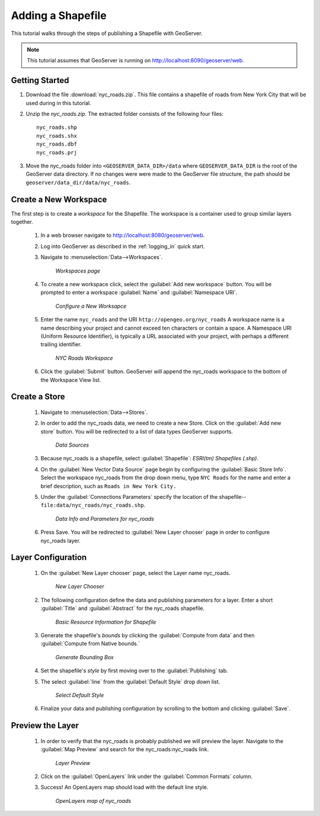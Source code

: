 .. _shapefile_quickstart:

Adding a Shapefile
==================

This tutorial walks through the steps of publishing a Shapefile with GeoServer.

.. note::

   This tutorial assumes that GeoServer is running on http://localhost:8090/geoserver/web.

Getting Started
---------------

#. Download the file :download:`nyc_roads.zip`. This file contains a shapefile of roads from New York City that will be used during in this tutorial.

#. Unzip the `nyc_roads.zip`.  The extracted folder consists of the following four files::

      nyc_roads.shp
      nyc_roads.shx
      nyc_roads.dbf
      nyc_roads.prj

#. Move the nyc_roads folder into ``<GEOSERVER_DATA_DIR>/data`` where ``GEOSERVER_DATA_DIR`` is the root of the GeoServer data directory. If no changes were were made to the GeoServer file structure, the path should be ``geoserver/data_dir/data/nyc_roads``. 
 
Create a New Workspace
----------------------

The first step is to create a *workspace* for the Shapefile. The workspace is a container used to group similar layers together. 


    #. In a web browser navigate to http://localhost:8080/geoserver/web.

    #. Log into GeoServer as described in the :ref:`logging_in` quick start.  

    #. Navigate to :menuselection:`Data-->Workspaces`.

	.. figure:: ../../webadmin/images/data_workspaces.png
	   :align: center

	   *Workspaces page*

    #. To create a new workspace click, select the :guilabel:`Add new workspace` button.  You will be prompted to enter a workspace :guilabel:`Name` and :guilabel:`Namespace URI`.   

	.. figure:: new_workspace.png
	   :align: center

	   *Configure a New Worksapce*

    #. Enter the name ``nyc_roads`` and the URI ``http://opengeo.org/nyc_roads`` A workspace name is a name describing your project and cannot exceed ten characters or contain a space.  A Namespace URI (Uniform Resource Identifier), is typically a URL associated with your project, with perhaps a different trailing identifier.  
	
	.. figure:: workspace_nycroads.png
	   :align: center

	   *NYC Roads Workspace*

    #. Click the :guilabel:`Submit` button. GeoServer will append the nyc_roads workspace to the bottom of the Workspace View list.  

Create a Store
--------------

    #. Navigate to :menuselection:`Data-->Stores`.

    #. In order to add the nyc_roads data, we need to create a new Store.  Click on the :guilabel:`Add new store` button.  You will be redirected to a list of data types GeoServer supports.  

	.. figure:: stores_nycroads.png
	   :align: center

	   *Data Sources*
	
    #. Because nyc_roads is a shapefile, select :guilabel:`Shapefile`: *ESRI(tm) Shapefiles (.shp)*.
	
    #. On the :guilabel:`New Vector Data Source` page begin by configuring the :guilabel:`Basic Store Info`.  Select the workspace nyc_roads from the drop down menu, type ``NYC Roads`` for the name and enter a brief description, such as ``Roads in New York City.``
	
    #. Under the :guilabel:`Connections Parameters` specify the location of the shapefile--``file:data/nyc_roads/nyc_roads.shp``.  
	
	.. figure:: new_shapefile.png
	   :align: center

	   *Data Info and Parameters for nyc_roads*
	
    #. Press Save.  You will be redirected to :guilabel:`New Layer chooser` page in order to configure nyc_roads layer. 
	
Layer Configuration 
-------------------

   #. On the :guilabel:`New Layer chooser` page, select the Layer name nyc_roads. 

	.. figure:: new_layer.png
	   :align: center

	   *New Layer Chooser*
	
   #. The following configuration define the data and publishing parameters for a layer. Enter a short :guilabel:`Title` and :guilabel:`Abstract` for the nyc_roads shapefile. 

	.. figure:: new_data.png
	   :align: center

	   *Basic Resource Information for Shapefile*

   #. Generate the shapefile's *bounds* by clicking the :guilabel:`Compute from data` and then :guilabel:`Compute from Native bounds.`

	.. figure:: boundingbox.png
	   :align: center

	   *Generate Bounding Box*
     
   #. Set the shapefile's *style* by first moving over to the :guilabel:`Publishing` tab.  

   #. The select :guilabel:`line` from the :guilabel:`Default Style` drop down list.

	.. figure:: style.png
	   :align: center

	   *Select Default Style*
	
   #. Finalize your data and publishing configuration by scrolling to the bottom and clicking :guilabel:`Save`.

Preview the Layer
-----------------
   #. In order to verify that the nyc_roads is probably published we will preview the layer.  Navigate to the :guilabel:`Map Preview` and search for the nyc_roads:nyc_roads link.

	.. figure:: layer_preview.png
	   :align: center

	   *Layer Preview*

   #. Click on the :guilabel:`OpenLayers` link under the :guilabel:`Common Formats` column. 

   #. Success! An OpenLayers map should load with the default line style. 

	.. figure:: openlayers.png
	   :align: center

	   *OpenLayers map of nyc_roads*





















